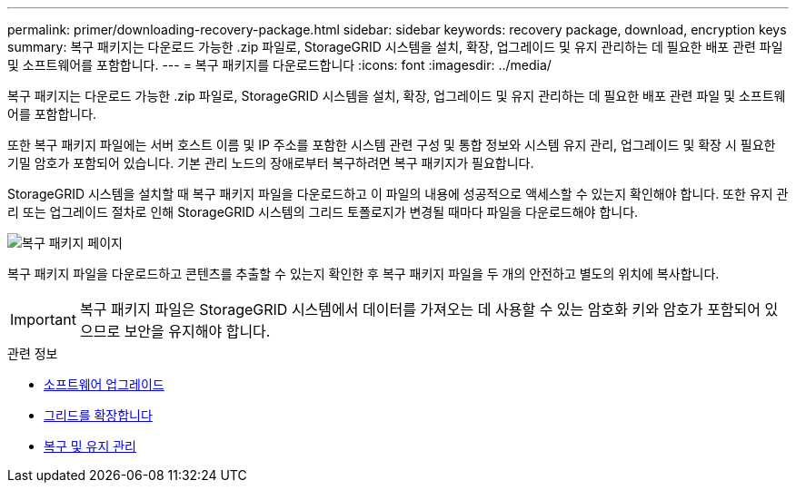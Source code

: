---
permalink: primer/downloading-recovery-package.html 
sidebar: sidebar 
keywords: recovery package, download, encryption keys 
summary: 복구 패키지는 다운로드 가능한 .zip 파일로, StorageGRID 시스템을 설치, 확장, 업그레이드 및 유지 관리하는 데 필요한 배포 관련 파일 및 소프트웨어를 포함합니다. 
---
= 복구 패키지를 다운로드합니다
:icons: font
:imagesdir: ../media/


[role="lead"]
복구 패키지는 다운로드 가능한 .zip 파일로, StorageGRID 시스템을 설치, 확장, 업그레이드 및 유지 관리하는 데 필요한 배포 관련 파일 및 소프트웨어를 포함합니다.

또한 복구 패키지 파일에는 서버 호스트 이름 및 IP 주소를 포함한 시스템 관련 구성 및 통합 정보와 시스템 유지 관리, 업그레이드 및 확장 시 필요한 기밀 암호가 포함되어 있습니다. 기본 관리 노드의 장애로부터 복구하려면 복구 패키지가 필요합니다.

StorageGRID 시스템을 설치할 때 복구 패키지 파일을 다운로드하고 이 파일의 내용에 성공적으로 액세스할 수 있는지 확인해야 합니다. 또한 유지 관리 또는 업그레이드 절차로 인해 StorageGRID 시스템의 그리드 토폴로지가 변경될 때마다 파일을 다운로드해야 합니다.

image::../media/recovery_package.png[복구 패키지 페이지]

복구 패키지 파일을 다운로드하고 콘텐츠를 추출할 수 있는지 확인한 후 복구 패키지 파일을 두 개의 안전하고 별도의 위치에 복사합니다.


IMPORTANT: 복구 패키지 파일은 StorageGRID 시스템에서 데이터를 가져오는 데 사용할 수 있는 암호화 키와 암호가 포함되어 있으므로 보안을 유지해야 합니다.

.관련 정보
* xref:../upgrade/index.adoc[소프트웨어 업그레이드]
* xref:../expand/index.adoc[그리드를 확장합니다]
* xref:../maintain/index.adoc[복구 및 유지 관리]

